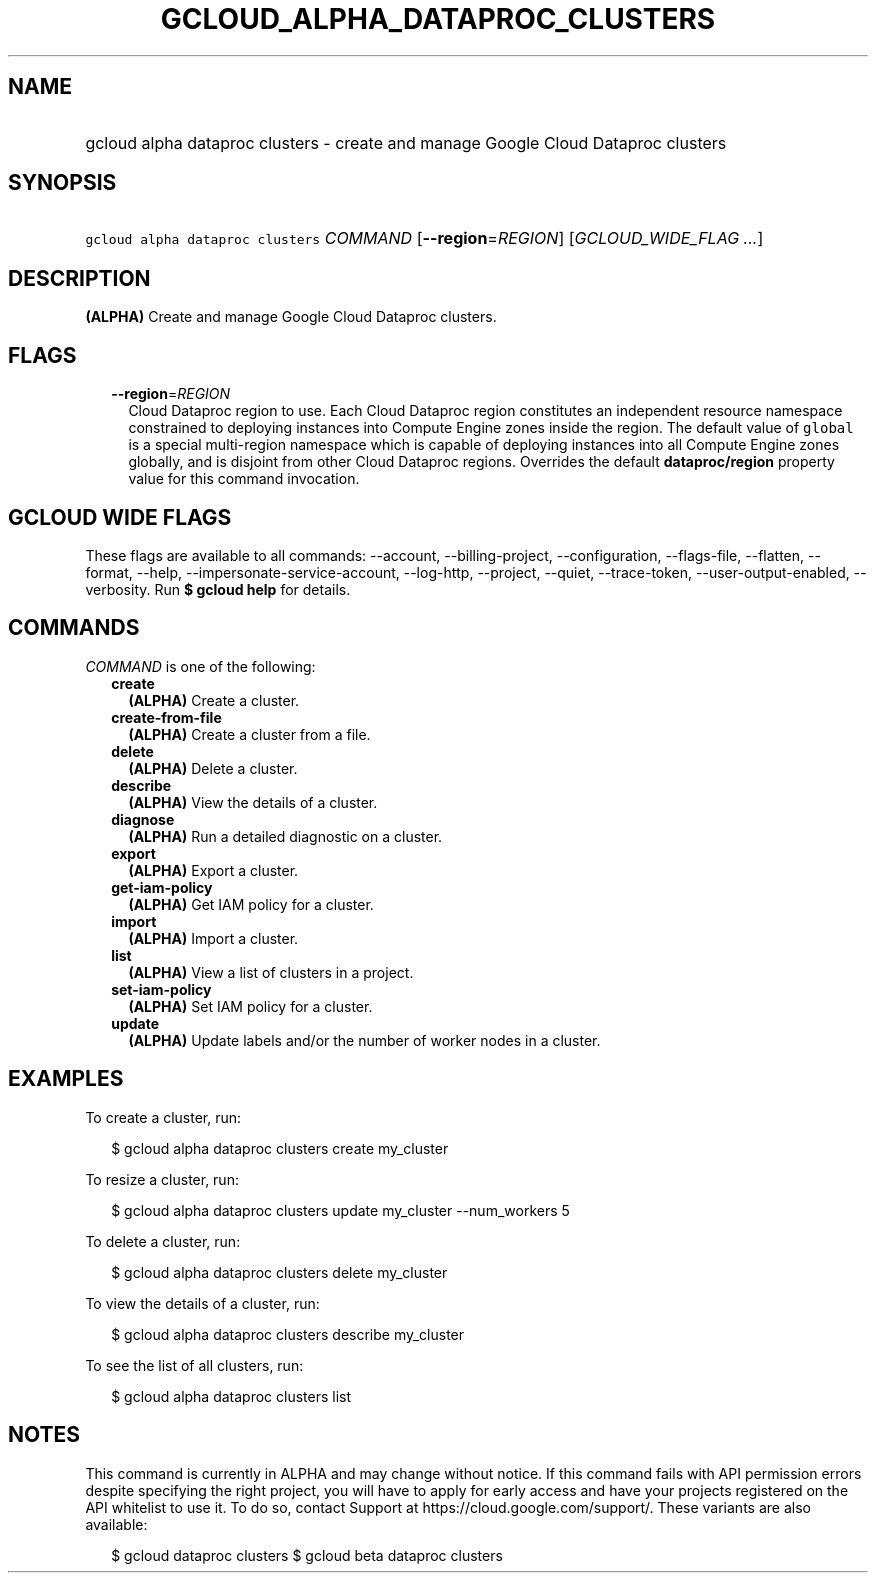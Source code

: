 
.TH "GCLOUD_ALPHA_DATAPROC_CLUSTERS" 1



.SH "NAME"
.HP
gcloud alpha dataproc clusters \- create and manage Google Cloud Dataproc clusters



.SH "SYNOPSIS"
.HP
\f5gcloud alpha dataproc clusters\fR \fICOMMAND\fR [\fB\-\-region\fR=\fIREGION\fR] [\fIGCLOUD_WIDE_FLAG\ ...\fR]



.SH "DESCRIPTION"

\fB(ALPHA)\fR Create and manage Google Cloud Dataproc clusters.



.SH "FLAGS"

.RS 2m
.TP 2m
\fB\-\-region\fR=\fIREGION\fR
Cloud Dataproc region to use. Each Cloud Dataproc region constitutes an
independent resource namespace constrained to deploying instances into Compute
Engine zones inside the region. The default value of \f5global\fR is a special
multi\-region namespace which is capable of deploying instances into all Compute
Engine zones globally, and is disjoint from other Cloud Dataproc regions.
Overrides the default \fBdataproc/region\fR property value for this command
invocation.


.RE
.sp

.SH "GCLOUD WIDE FLAGS"

These flags are available to all commands: \-\-account, \-\-billing\-project,
\-\-configuration, \-\-flags\-file, \-\-flatten, \-\-format, \-\-help,
\-\-impersonate\-service\-account, \-\-log\-http, \-\-project, \-\-quiet,
\-\-trace\-token, \-\-user\-output\-enabled, \-\-verbosity. Run \fB$ gcloud
help\fR for details.



.SH "COMMANDS"

\f5\fICOMMAND\fR\fR is one of the following:

.RS 2m
.TP 2m
\fBcreate\fR
\fB(ALPHA)\fR Create a cluster.

.TP 2m
\fBcreate\-from\-file\fR
\fB(ALPHA)\fR Create a cluster from a file.

.TP 2m
\fBdelete\fR
\fB(ALPHA)\fR Delete a cluster.

.TP 2m
\fBdescribe\fR
\fB(ALPHA)\fR View the details of a cluster.

.TP 2m
\fBdiagnose\fR
\fB(ALPHA)\fR Run a detailed diagnostic on a cluster.

.TP 2m
\fBexport\fR
\fB(ALPHA)\fR Export a cluster.

.TP 2m
\fBget\-iam\-policy\fR
\fB(ALPHA)\fR Get IAM policy for a cluster.

.TP 2m
\fBimport\fR
\fB(ALPHA)\fR Import a cluster.

.TP 2m
\fBlist\fR
\fB(ALPHA)\fR View a list of clusters in a project.

.TP 2m
\fBset\-iam\-policy\fR
\fB(ALPHA)\fR Set IAM policy for a cluster.

.TP 2m
\fBupdate\fR
\fB(ALPHA)\fR Update labels and/or the number of worker nodes in a cluster.


.RE
.sp

.SH "EXAMPLES"

To create a cluster, run:

.RS 2m
$ gcloud alpha dataproc clusters create my_cluster
.RE

To resize a cluster, run:

.RS 2m
$ gcloud alpha dataproc clusters update my_cluster \-\-num_workers 5
.RE

To delete a cluster, run:

.RS 2m
$ gcloud alpha dataproc clusters delete my_cluster
.RE

To view the details of a cluster, run:

.RS 2m
$ gcloud alpha dataproc clusters describe my_cluster
.RE

To see the list of all clusters, run:

.RS 2m
$ gcloud alpha dataproc clusters list
.RE



.SH "NOTES"

This command is currently in ALPHA and may change without notice. If this
command fails with API permission errors despite specifying the right project,
you will have to apply for early access and have your projects registered on the
API whitelist to use it. To do so, contact Support at
https://cloud.google.com/support/. These variants are also available:

.RS 2m
$ gcloud dataproc clusters
$ gcloud beta dataproc clusters
.RE

